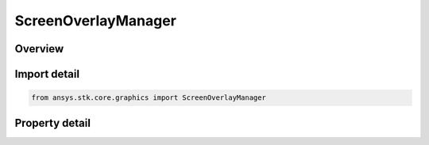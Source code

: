 ScreenOverlayManager
====================

.. py:class:: ansys.stk.core.graphics.ScreenOverlayManager

   Bases: :py:class:`~ansys.stk.core.graphics.IScreenOverlayCollectionBase`, :py:class:`~ansys.stk.core.graphics.IScreenOverlayContainer`

   The top-level container for screen overlays. All child screen overlays that are added to this container are specified relative to the overall globe control.

.. py:currentmodule:: ScreenOverlayManager

Overview
--------

.. tab-set::

    .. tab-item:: Properties

        .. list-table::
            :header-rows: 0
            :widths: auto

            * - :py:attr:`~ansys.stk.core.graphics.ScreenOverlayManager.bounds`
              - Get the overall bounds of the globe control. The array contains the properties defining the bounds in the order left x location, top y location, width, height.
            * - :py:attr:`~ansys.stk.core.graphics.ScreenOverlayManager.overlays`
              - Get the collection of overlays that are contained within this manager.
            * - :py:attr:`~ansys.stk.core.graphics.ScreenOverlayManager.padding`
              - Get or set the padding surrounding the overlays that are contained within this manager. The array contains the components of the padding arranged in the order left, top, right, bottom.
            * - :py:attr:`~ansys.stk.core.graphics.ScreenOverlayManager.display`
              - Get or set if the collection of overlays that are contained within this manager should be rendered.



Import detail
-------------

.. code-block:: python

    from ansys.stk.core.graphics import ScreenOverlayManager


Property detail
---------------

.. py:property:: bounds
    :canonical: ansys.stk.core.graphics.ScreenOverlayManager.bounds
    :type: list

    Get the overall bounds of the globe control. The array contains the properties defining the bounds in the order left x location, top y location, width, height.

.. py:property:: overlays
    :canonical: ansys.stk.core.graphics.ScreenOverlayManager.overlays
    :type: ScreenOverlayCollection

    Get the collection of overlays that are contained within this manager.

.. py:property:: padding
    :canonical: ansys.stk.core.graphics.ScreenOverlayManager.padding
    :type: list

    Get or set the padding surrounding the overlays that are contained within this manager. The array contains the components of the padding arranged in the order left, top, right, bottom.

.. py:property:: display
    :canonical: ansys.stk.core.graphics.ScreenOverlayManager.display
    :type: bool

    Get or set if the collection of overlays that are contained within this manager should be rendered.


